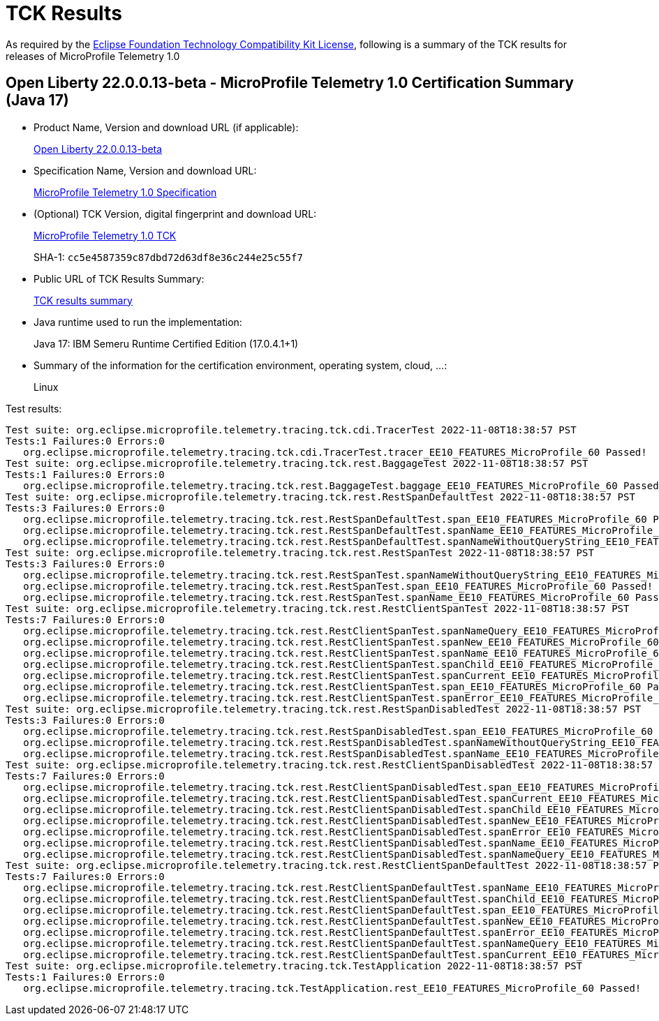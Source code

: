 :page-layout: certification 
= TCK Results

As required by the https://www.eclipse.org/legal/tck.php[Eclipse Foundation Technology Compatibility Kit License], following is a summary of the TCK results for releases of MicroProfile Telemetry 1.0

== Open Liberty 22.0.0.13-beta - MicroProfile Telemetry 1.0 Certification Summary (Java 17)

* Product Name, Version and download URL (if applicable):
+
https://public.dhe.ibm.com/ibmdl/export/pub/software/openliberty/runtime/beta/22.0.0.13-beta/openliberty-22.0.0.13-beta.zip[Open Liberty 22.0.0.13-beta]

* Specification Name, Version and download URL:
+
https://github.com/eclipse/microprofile-telemetry/tree/1.0[MicroProfile Telemetry 1.0 Specification]

* (Optional) TCK Version, digital fingerprint and download URL:
+
https://oss.sonatype.org/content/repositories/orgeclipsemicroprofile-1632/org/eclipse/microprofile/telemetry/tracing/microprofile-telemetry-tracing-tck/1.0/microprofile-telemetry-tracing-tck-1.0.jar[MicroProfile Telemetry 1.0 TCK]
+
SHA-1: `cc5e4587359c87dbd72d63df8e36c244e25c55f7`

* Public URL of TCK Results Summary:
+
xref:22.0.0.13-beta-Telemetry-1.0-Java17-TCKResults.adoc[TCK results summary]


* Java runtime used to run the implementation:
+
Java 17: IBM Semeru Runtime Certified Edition (17.0.4.1+1)

* Summary of the information for the certification environment, operating system, cloud, ...:
+
Linux

Test results:

[source, text]
----
Test suite: org.eclipse.microprofile.telemetry.tracing.tck.cdi.TracerTest 2022-11-08T18:38:57 PST
Tests:1 Failures:0 Errors:0
   org.eclipse.microprofile.telemetry.tracing.tck.cdi.TracerTest.tracer_EE10_FEATURES_MicroProfile_60 Passed!
Test suite: org.eclipse.microprofile.telemetry.tracing.tck.rest.BaggageTest 2022-11-08T18:38:57 PST
Tests:1 Failures:0 Errors:0
   org.eclipse.microprofile.telemetry.tracing.tck.rest.BaggageTest.baggage_EE10_FEATURES_MicroProfile_60 Passed!
Test suite: org.eclipse.microprofile.telemetry.tracing.tck.rest.RestSpanDefaultTest 2022-11-08T18:38:57 PST
Tests:3 Failures:0 Errors:0
   org.eclipse.microprofile.telemetry.tracing.tck.rest.RestSpanDefaultTest.span_EE10_FEATURES_MicroProfile_60 Passed!
   org.eclipse.microprofile.telemetry.tracing.tck.rest.RestSpanDefaultTest.spanName_EE10_FEATURES_MicroProfile_60 Passed!
   org.eclipse.microprofile.telemetry.tracing.tck.rest.RestSpanDefaultTest.spanNameWithoutQueryString_EE10_FEATURES_MicroProfile_60 Passed!
Test suite: org.eclipse.microprofile.telemetry.tracing.tck.rest.RestSpanTest 2022-11-08T18:38:57 PST
Tests:3 Failures:0 Errors:0
   org.eclipse.microprofile.telemetry.tracing.tck.rest.RestSpanTest.spanNameWithoutQueryString_EE10_FEATURES_MicroProfile_60 Passed!
   org.eclipse.microprofile.telemetry.tracing.tck.rest.RestSpanTest.span_EE10_FEATURES_MicroProfile_60 Passed!
   org.eclipse.microprofile.telemetry.tracing.tck.rest.RestSpanTest.spanName_EE10_FEATURES_MicroProfile_60 Passed!
Test suite: org.eclipse.microprofile.telemetry.tracing.tck.rest.RestClientSpanTest 2022-11-08T18:38:57 PST
Tests:7 Failures:0 Errors:0
   org.eclipse.microprofile.telemetry.tracing.tck.rest.RestClientSpanTest.spanNameQuery_EE10_FEATURES_MicroProfile_60 Passed!
   org.eclipse.microprofile.telemetry.tracing.tck.rest.RestClientSpanTest.spanNew_EE10_FEATURES_MicroProfile_60 Passed!
   org.eclipse.microprofile.telemetry.tracing.tck.rest.RestClientSpanTest.spanName_EE10_FEATURES_MicroProfile_60 Passed!
   org.eclipse.microprofile.telemetry.tracing.tck.rest.RestClientSpanTest.spanChild_EE10_FEATURES_MicroProfile_60 Passed!
   org.eclipse.microprofile.telemetry.tracing.tck.rest.RestClientSpanTest.spanCurrent_EE10_FEATURES_MicroProfile_60 Passed!
   org.eclipse.microprofile.telemetry.tracing.tck.rest.RestClientSpanTest.span_EE10_FEATURES_MicroProfile_60 Passed!
   org.eclipse.microprofile.telemetry.tracing.tck.rest.RestClientSpanTest.spanError_EE10_FEATURES_MicroProfile_60 Passed!
Test suite: org.eclipse.microprofile.telemetry.tracing.tck.rest.RestSpanDisabledTest 2022-11-08T18:38:57 PST
Tests:3 Failures:0 Errors:0
   org.eclipse.microprofile.telemetry.tracing.tck.rest.RestSpanDisabledTest.span_EE10_FEATURES_MicroProfile_60 Passed!
   org.eclipse.microprofile.telemetry.tracing.tck.rest.RestSpanDisabledTest.spanNameWithoutQueryString_EE10_FEATURES_MicroProfile_60 Passed!
   org.eclipse.microprofile.telemetry.tracing.tck.rest.RestSpanDisabledTest.spanName_EE10_FEATURES_MicroProfile_60 Passed!
Test suite: org.eclipse.microprofile.telemetry.tracing.tck.rest.RestClientSpanDisabledTest 2022-11-08T18:38:57 PST
Tests:7 Failures:0 Errors:0
   org.eclipse.microprofile.telemetry.tracing.tck.rest.RestClientSpanDisabledTest.span_EE10_FEATURES_MicroProfile_60 Passed!
   org.eclipse.microprofile.telemetry.tracing.tck.rest.RestClientSpanDisabledTest.spanCurrent_EE10_FEATURES_MicroProfile_60 Passed!
   org.eclipse.microprofile.telemetry.tracing.tck.rest.RestClientSpanDisabledTest.spanChild_EE10_FEATURES_MicroProfile_60 Passed!
   org.eclipse.microprofile.telemetry.tracing.tck.rest.RestClientSpanDisabledTest.spanNew_EE10_FEATURES_MicroProfile_60 Passed!
   org.eclipse.microprofile.telemetry.tracing.tck.rest.RestClientSpanDisabledTest.spanError_EE10_FEATURES_MicroProfile_60 Passed!
   org.eclipse.microprofile.telemetry.tracing.tck.rest.RestClientSpanDisabledTest.spanName_EE10_FEATURES_MicroProfile_60 Passed!
   org.eclipse.microprofile.telemetry.tracing.tck.rest.RestClientSpanDisabledTest.spanNameQuery_EE10_FEATURES_MicroProfile_60 Passed!
Test suite: org.eclipse.microprofile.telemetry.tracing.tck.rest.RestClientSpanDefaultTest 2022-11-08T18:38:57 PST
Tests:7 Failures:0 Errors:0
   org.eclipse.microprofile.telemetry.tracing.tck.rest.RestClientSpanDefaultTest.spanName_EE10_FEATURES_MicroProfile_60 Passed!
   org.eclipse.microprofile.telemetry.tracing.tck.rest.RestClientSpanDefaultTest.spanChild_EE10_FEATURES_MicroProfile_60 Passed!
   org.eclipse.microprofile.telemetry.tracing.tck.rest.RestClientSpanDefaultTest.span_EE10_FEATURES_MicroProfile_60 Passed!
   org.eclipse.microprofile.telemetry.tracing.tck.rest.RestClientSpanDefaultTest.spanNew_EE10_FEATURES_MicroProfile_60 Passed!
   org.eclipse.microprofile.telemetry.tracing.tck.rest.RestClientSpanDefaultTest.spanError_EE10_FEATURES_MicroProfile_60 Passed!
   org.eclipse.microprofile.telemetry.tracing.tck.rest.RestClientSpanDefaultTest.spanNameQuery_EE10_FEATURES_MicroProfile_60 Passed!
   org.eclipse.microprofile.telemetry.tracing.tck.rest.RestClientSpanDefaultTest.spanCurrent_EE10_FEATURES_MicroProfile_60 Passed!
Test suite: org.eclipse.microprofile.telemetry.tracing.tck.TestApplication 2022-11-08T18:38:57 PST
Tests:1 Failures:0 Errors:0
   org.eclipse.microprofile.telemetry.tracing.tck.TestApplication.rest_EE10_FEATURES_MicroProfile_60 Passed!
----